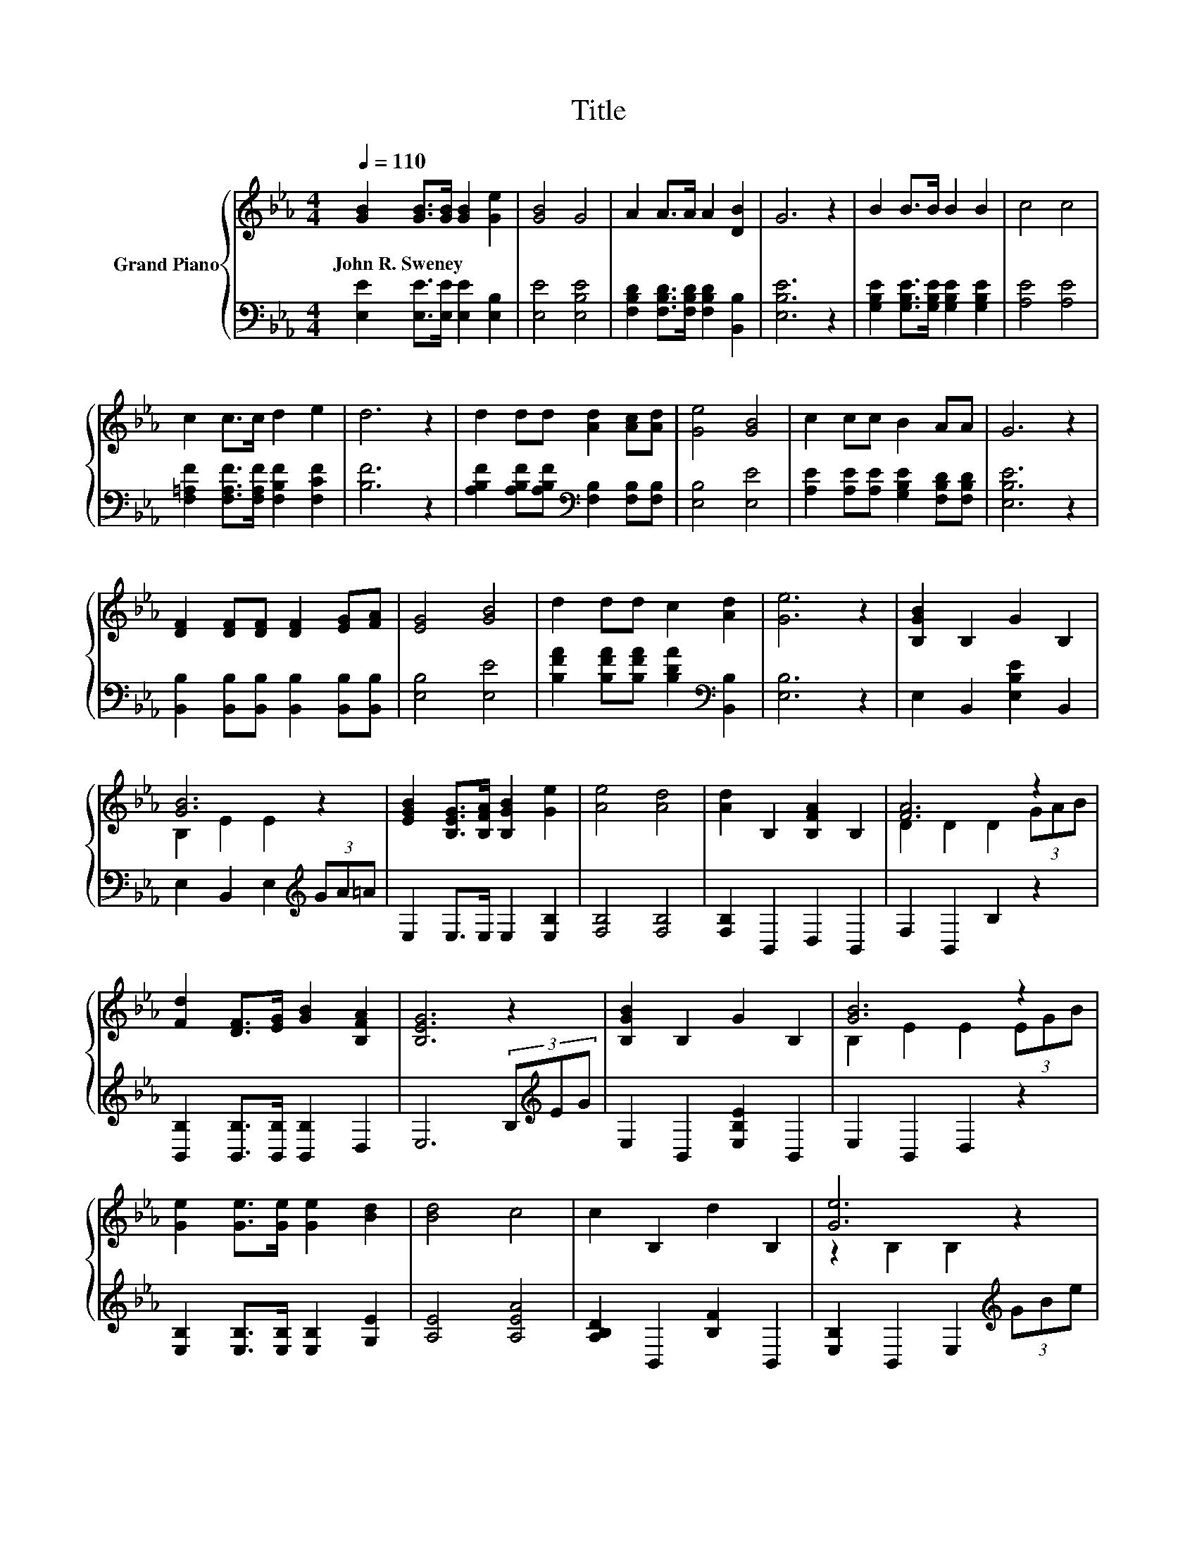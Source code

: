 X:1
T:Title
%%score { ( 1 3 ) | 2 }
L:1/8
Q:1/4=110
M:4/4
K:Eb
V:1 treble nm="Grand Piano"
V:3 treble 
V:2 bass 
V:1
 [GB]2 [GB]>[GB] [GB]2 [Ge]2 | [GB]4 G4 | A2 A>A A2 [DB]2 | G6 z2 | B2 B>B B2 B2 | c4 c4 | %6
w: John~R.~Sweney * * * *||||||
 c2 c>c d2 e2 | d6 z2 | d2 dd [Ad]2 [Ac][Ad] | [Ge]4 [GB]4 | c2 cc B2 AA | G6 z2 | %12
w: ||||||
 [DF]2 [DF][DF] [DF]2 [EG][FA] | [EG]4 [GB]4 | d2 dd c2 [Ad]2 | [Ge]6 z2 | [B,GB]2 B,2 G2 B,2 | %17
w: |||||
 [GB]6 z2 | [EGB]2 [B,EG]>[B,FA] [B,GB]2 [Ge]2 | [Ae]4 [Ad]4 | [Ad]2 B,2 [B,FA]2 B,2 | [FA]6 z2 | %22
w: |||||
 [Fd]2 [DF]>[EG] [GB]2 [B,FA]2 | [B,EG]6 z2 | [B,GB]2 B,2 G2 B,2 | [GB]6 z2 | %26
w: ||||
 [Ge]2 [Ge]>[Ge] [Ge]2 [Bd]2 | [Bd]4 c4 | c2 B,2 d2 B,2 | [Ge]6 z2 | %30
w: ||||
 [Fd]2 [B,DF]>[B,FA] [B,EG]2 [A,DF]2 | [G,E]6 z2 |] %32
w: ||
V:2
 [E,E]2 [E,E]>[E,E] [E,E]2 [E,B,]2 | [E,E]4 [E,B,E]4 | [F,B,D]2 [F,B,D]>[F,B,D] [F,B,D]2 [B,,B,]2 | %3
 [E,B,E]6 z2 | [G,B,E]2 [G,B,E]>[G,B,E] [G,B,E]2 [G,B,E]2 | [A,E]4 [A,E]4 | %6
 [F,=A,F]2 [F,A,F]>[F,A,F] [F,B,F]2 [F,CF]2 | [B,F]6 z2 | %8
 [A,B,F]2 [A,B,F][A,B,F][K:bass] [F,B,]2 [F,B,][F,B,] | [E,B,]4 [E,E]4 | %10
 [A,E]2 [A,E][A,E] [G,B,E]2 [F,B,D][F,B,D] | [E,B,E]6 z2 | %12
 [B,,B,]2 [B,,B,][B,,B,] [B,,B,]2 [B,,B,][B,,B,] | [E,B,]4 [E,E]4 | %14
 [B,FA]2 [B,FA][B,FA] [B,DA]2[K:bass] [B,,B,]2 | [E,B,]6 z2 | E,2 B,,2 [E,B,E]2 B,,2 | %17
 E,2 B,,2 E,2[K:treble] (3GA=A | E,2 E,>E, E,2 [E,B,]2 | [F,B,]4 [F,B,]4 | [F,B,]2 B,,2 D,2 B,,2 | %21
 F,2 B,,2 B,2 z2 | [B,,B,]2 [B,,B,]>[B,,B,] [B,,B,]2 D,2 | E,6 (3B,[K:treble]EG | %24
 E,2 B,,2 [E,B,E]2 B,,2 | E,2 B,,2 D,2 z2 | [E,B,]2 [E,B,]>[E,B,] [E,B,]2 [G,E]2 | [A,E]4 [A,EA]4 | %28
 [A,B,D]2 B,,2 [B,F]2 B,,2 | [E,B,]2 B,,2 E,2[K:treble] (3GBe | B,2 B,,>B,, B,,2 B,,2 | E,6 z2 |] %32
V:3
 x8 | x8 | x8 | x8 | x8 | x8 | x8 | x8 | x8 | x8 | x8 | x8 | x8 | x8 | x8 | x8 | x8 | %17
 B,2 E2 E2 z2 | x8 | x8 | x8 | D2 D2 D2 (3GAB | x8 | x8 | x8 | B,2 E2 E2 (3EGB | x8 | x8 | x8 | %29
 z2 B,2 B,2 z2 | x8 | x8 |] %32

